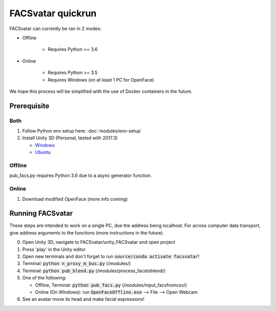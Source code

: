 ==================
FACSvatar quickrun
==================

FACSvatar can currently be ran in 2 modes:

- Offline

   - Requires Python >= 3.6

- Online

   - Requires Python >= 3.5
   - Requires Windows (on at least 1 PC for OpenFace)

We hope this process will be simplified with the use of Docker containers in the future.

------------
Prerequisite
------------
^^^^^^^
Both
^^^^^^^

1. Follow Python env setup here: :doc:`modules/env-setup`
#. Install Unity 3D (Personal, tested with 2017.3)

   - `Windows <https://store.unity.com/download?ref=personal>`_
   - `Ubuntu <https://forum.unity.com/threads/unity-on-linux-release-notes-and-known-issues.350256/page-2>`_

^^^^^^^
Offline
^^^^^^^
pub_facs.py requires Python 3.6 due to a async generator function.


^^^^^^
Online
^^^^^^

1. Download modified OpenFace (more info coming)


-----------------
Running FACSvatar
-----------------
These steps are intended to work on a single PC, due the address being localhost.
For across computer data transport, give address arguments to the functions (more instructions in the future).

0. Open Unity 3D, navigate to FACSvatar/unity_FACSvatar and open project
#. Press 'play' in the Unity editor
#. Open new terminals and don't forget to run :code:`source/conda activate facsvatar`!
#. Terminal: :code:`python n_proxy_m_bus.py` (/modules/)
#. Terminal: :code:`python pub_blend.py` (/modules/process_facstoblend/)
#. One of the following:

   - Offline, Terminal: :code:`python pub_facs.py` (/modules/input_facsfromcsv/)
   - Online (On Windows): run :code:`OpenFaceOffline.exe` --> File --> Open Webcam

#. See an avatar move its head and make facial expressions!